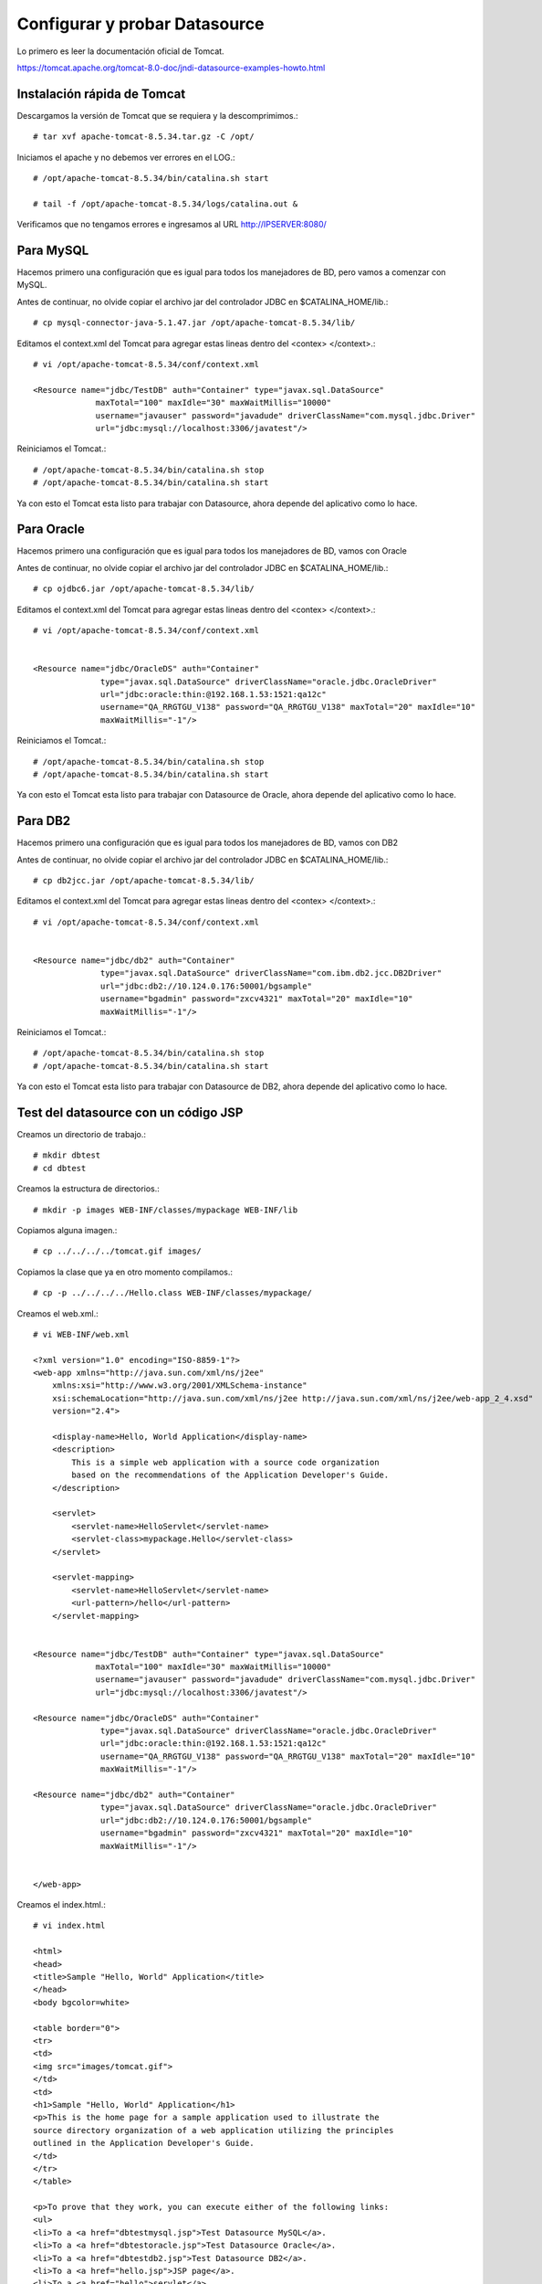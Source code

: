 Configurar y probar Datasource 
===============================

Lo primero es leer la documentación oficial de Tomcat.

https://tomcat.apache.org/tomcat-8.0-doc/jndi-datasource-examples-howto.html




Instalación rápida de Tomcat
++++++++++++++++++++++++++++

Descargamos la versión de Tomcat que se requiera y la descomprimimos.::

	# tar xvf apache-tomcat-8.5.34.tar.gz -C /opt/

Iniciamos el apache y no debemos ver errores en el LOG.::

	# /opt/apache-tomcat-8.5.34/bin/catalina.sh start

	# tail -f /opt/apache-tomcat-8.5.34/logs/catalina.out &

Verificamos que no tengamos errores e ingresamos al URL http://IPSERVER:8080/


Para MySQL
+++++++++++

Hacemos primero una configuración que es igual para todos los manejadores de BD, pero vamos a comenzar con MySQL.


Antes de continuar, no olvide copiar el archivo jar del controlador JDBC en $CATALINA_HOME/lib.::

	# cp mysql-connector-java-5.1.47.jar /opt/apache-tomcat-8.5.34/lib/



Editamos el context.xml del Tomcat para agregar estas lineas dentro del <contex> </context>.::

	# vi /opt/apache-tomcat-8.5.34/conf/context.xml

	<Resource name="jdbc/TestDB" auth="Container" type="javax.sql.DataSource"
		     maxTotal="100" maxIdle="30" maxWaitMillis="10000"
		     username="javauser" password="javadude" driverClassName="com.mysql.jdbc.Driver"
		     url="jdbc:mysql://localhost:3306/javatest"/>


Reiniciamos el Tomcat.::

	# /opt/apache-tomcat-8.5.34/bin/catalina.sh stop
	# /opt/apache-tomcat-8.5.34/bin/catalina.sh start

Ya con esto el Tomcat esta listo para trabajar con Datasource, ahora depende del aplicativo como lo hace.

Para Oracle
+++++++++++

Hacemos primero una configuración que es igual para todos los manejadores de BD, vamos con Oracle


Antes de continuar, no olvide copiar el archivo jar del controlador JDBC en $CATALINA_HOME/lib.::

	# cp ojdbc6.jar /opt/apache-tomcat-8.5.34/lib/


Editamos el context.xml del Tomcat para agregar estas lineas dentro del <contex> </context>.::

	# vi /opt/apache-tomcat-8.5.34/conf/context.xml


	<Resource name="jdbc/OracleDS" auth="Container"
		      type="javax.sql.DataSource" driverClassName="oracle.jdbc.OracleDriver"
		      url="jdbc:oracle:thin:@192.168.1.53:1521:qa12c"
		      username="QA_RRGTGU_V138" password="QA_RRGTGU_V138" maxTotal="20" maxIdle="10"
		      maxWaitMillis="-1"/>


Reiniciamos el Tomcat.::

	# /opt/apache-tomcat-8.5.34/bin/catalina.sh stop
	# /opt/apache-tomcat-8.5.34/bin/catalina.sh start

Ya con esto el Tomcat esta listo para trabajar con Datasource de Oracle, ahora depende del aplicativo como lo hace.


Para DB2
+++++++++++

Hacemos primero una configuración que es igual para todos los manejadores de BD, vamos con DB2


Antes de continuar, no olvide copiar el archivo jar del controlador JDBC en $CATALINA_HOME/lib.::

	# cp db2jcc.jar /opt/apache-tomcat-8.5.34/lib/


Editamos el context.xml del Tomcat para agregar estas lineas dentro del <contex> </context>.::

	# vi /opt/apache-tomcat-8.5.34/conf/context.xml


	<Resource name="jdbc/db2" auth="Container"
		      type="javax.sql.DataSource" driverClassName="com.ibm.db2.jcc.DB2Driver"
		      url="jdbc:db2://10.124.0.176:50001/bgsample"
		      username="bgadmin" password="zxcv4321" maxTotal="20" maxIdle="10"
		      maxWaitMillis="-1"/>


Reiniciamos el Tomcat.::

	# /opt/apache-tomcat-8.5.34/bin/catalina.sh stop
	# /opt/apache-tomcat-8.5.34/bin/catalina.sh start


Ya con esto el Tomcat esta listo para trabajar con Datasource de DB2, ahora depende del aplicativo como lo hace.



Test del datasource con un código JSP
+++++++++++++++++++++++++++++++++++++

Creamos un directorio de trabajo.::

	# mkdir dbtest
	# cd dbtest

Creamos la estructura de directorios.::

	# mkdir -p images WEB-INF/classes/mypackage WEB-INF/lib

Copiamos alguna imagen.::

	# cp ../../../../tomcat.gif images/

Copiamos la clase que ya en otro momento compilamos.::

	# cp -p ../../../../Hello.class WEB-INF/classes/mypackage/


Creamos el web.xml.::

	# vi WEB-INF/web.xml

	<?xml version="1.0" encoding="ISO-8859-1"?>
	<web-app xmlns="http://java.sun.com/xml/ns/j2ee"
	    xmlns:xsi="http://www.w3.org/2001/XMLSchema-instance"
	    xsi:schemaLocation="http://java.sun.com/xml/ns/j2ee http://java.sun.com/xml/ns/j2ee/web-app_2_4.xsd"
	    version="2.4">

	    <display-name>Hello, World Application</display-name>
	    <description>
		This is a simple web application with a source code organization
		based on the recommendations of the Application Developer's Guide.
	    </description>

	    <servlet>
		<servlet-name>HelloServlet</servlet-name>
		<servlet-class>mypackage.Hello</servlet-class>
	    </servlet>

	    <servlet-mapping>
		<servlet-name>HelloServlet</servlet-name>
		<url-pattern>/hello</url-pattern>
	    </servlet-mapping>


        <Resource name="jdbc/TestDB" auth="Container" type="javax.sql.DataSource"
                     maxTotal="100" maxIdle="30" maxWaitMillis="10000"
                     username="javauser" password="javadude" driverClassName="com.mysql.jdbc.Driver"
                     url="jdbc:mysql://localhost:3306/javatest"/>

        <Resource name="jdbc/OracleDS" auth="Container"
                      type="javax.sql.DataSource" driverClassName="oracle.jdbc.OracleDriver"
                      url="jdbc:oracle:thin:@192.168.1.53:1521:qa12c"
                      username="QA_RRGTGU_V138" password="QA_RRGTGU_V138" maxTotal="20" maxIdle="10"
                      maxWaitMillis="-1"/>

        <Resource name="jdbc/db2" auth="Container"
                      type="javax.sql.DataSource" driverClassName="oracle.jdbc.OracleDriver"
                      url="jdbc:db2://10.124.0.176:50001/bgsample"
                      username="bgadmin" password="zxcv4321" maxTotal="20" maxIdle="10"
                      maxWaitMillis="-1"/>


	</web-app>


Creamos el index.html.::

	# vi index.html

	<html>
	<head>
	<title>Sample "Hello, World" Application</title>
	</head>
	<body bgcolor=white>

	<table border="0">
	<tr>
	<td>
	<img src="images/tomcat.gif">
	</td>
	<td>
	<h1>Sample "Hello, World" Application</h1>
	<p>This is the home page for a sample application used to illustrate the
	source directory organization of a web application utilizing the principles
	outlined in the Application Developer's Guide.
	</td>
	</tr>
	</table>

	<p>To prove that they work, you can execute either of the following links:
	<ul>
	<li>To a <a href="dbtestmysql.jsp">Test Datasource MySQL</a>.
	<li>To a <a href="dbtestoracle.jsp">Test Datasource Oracle</a>.
	<li>To a <a href="dbtestdb2.jsp">Test Datasource DB2</a>.
	<li>To a <a href="hello.jsp">JSP page</a>.
	<li>To a <a href="hello">servlet</a>.
	</ul>

	</body>
	</html>

Creamos una JSP solo de demo, llamado hello.jsp, esto se puede omitir.::

	<html>
	<head>
	<title>Sample Application JSP Page</title>
	</head>
	<body bgcolor=white>

	<table border="0">
	<tr>
	<td align=center>
	<img src="images/tomcat.gif">
	</td>
	<td>
	<h1>Sample Application JSP Page</h1>
	This is the output of a JSP page that is part of the Hello, World
	application.
	</td>
	</tr>
	</table>

	<%= new String("Hello!") %>

	</body>
	</html>


Creamos nuestras paginas de test en JSP para cada datasource.
Para MySQL y la llamamos dbtestmysql.jsp .::

	<%@page import="java.sql.*, javax.sql.*, javax.naming.*"%>
	<html>
	<head>
	<title>Using a DataSource</title>
	</head>
	<body>
	<h1>Using a DataSource</h1>
	<%
	    DataSource ds = null;
	    Connection conn = null;
	    ResultSet result = null;
	    Statement stmt = null;
	    ResultSetMetaData rsmd = null;
	    try{
	      Context context = new InitialContext();
	      Context envCtx = (Context) context.lookup("java:comp/env");
	      ds =  (DataSource)envCtx.lookup("jdbc/TestDB");
	      if (ds != null) {
		conn = ds.getConnection();
		stmt = conn.createStatement();
		result = stmt.executeQuery("SELECT * FROM testdata");
	       }
	     }
	     catch (SQLException e) {
		System.out.println("Error occurred " + e);
	      }
	      int columns=0;
	      try {
		rsmd = result.getMetaData();
		columns = rsmd.getColumnCount();
	      }
	      catch (SQLException e) {
		 System.out.println("Error occurred " + e);
	      }
	 %>
	 <table width="90%" border="1">
	   <tr>
	   <% // write out the header cells containing the column labels
	      try {
		 for (int i=1; i<=columns; i++) {
		      out.write("<th>" + rsmd.getColumnLabel(i) + "</th>");
		 }
	   %>
	   </tr>
	   <% // now write out one row for each entry in the database table
		 while (result.next()) {
		    out.write("<tr>");
		    for (int i=1; i<=columns; i++) {
		      out.write("<td>" + result.getString(i) + "</td>");
		    }
		    out.write("</tr>");
		 }
	 
		 // close the connection, resultset, and the statement
		 result.close();
		 stmt.close();
		 conn.close();
	      } // end of the try block
	      catch (SQLException e) {
		 System.out.println("Error " + e);
	      }
	      // ensure everything is closed
	    finally {
	     try {
	       if (stmt != null)
		stmt.close();
	       }  catch (SQLException e) {}
	       try {
		if (conn != null)
		 conn.close();
		} catch (SQLException e) {}
	    }
	 
	    %>
	</table>
	</body>
	</html>


Para Oracle y le llamamos dbtestoracle.jsp::


	<%@page import="java.sql.*, javax.sql.*, javax.naming.*"%>
	<html>
	<head>
	<title>Using a DataSource</title>
	</head>
	<body>
	<h1>Using a DataSource</h1>
	<%
	    DataSource ds = null;
	    Connection conn = null;
	    ResultSet result = null;
	    Statement stmt = null;
	    ResultSetMetaData rsmd = null;
	    try{
	      Context context = new InitialContext();
	      Context envCtx = (Context) context.lookup("java:comp/env");
	      ds =  (DataSource)envCtx.lookup("jdbc/OracleDS");
	      if (ds != null) {
		conn = ds.getConnection();
		stmt = conn.createStatement();
		result = stmt.executeQuery("SELECT * FROM CDSE_USER");
	       }
	     }
	     catch (SQLException e) {
		System.out.println("Error occurred " + e);
	      }
	      int columns=0;
	      try {
		rsmd = result.getMetaData();
		columns = rsmd.getColumnCount();
	      }
	      catch (SQLException e) {
		 System.out.println("Error occurred " + e);
	      }
	 %>
	 <table width="90%" border="1">
	   <tr>
	   <% // write out the header cells containing the column labels
	      try {
		 for (int i=1; i<=columns; i++) {
		      out.write("<th>" + rsmd.getColumnLabel(i) + "</th>");
		 }
	   %>
	   </tr>
	   <% // now write out one row for each entry in the database table
		 while (result.next()) {
		    out.write("<tr>");
		    for (int i=1; i<=columns; i++) {
		      out.write("<td>" + result.getString(i) + "</td>");
		    }
		    out.write("</tr>");
		 }
	 
		 // close the connection, resultset, and the statement
		 result.close();
		 stmt.close();
		 conn.close();
	      } // end of the try block
	      catch (SQLException e) {
		 System.out.println("Error " + e);
	      }
	      // ensure everything is closed
	    finally {
	     try {
	       if (stmt != null)
		stmt.close();
	       }  catch (SQLException e) {}
	       try {
		if (conn != null)
		 conn.close();
		} catch (SQLException e) {}
	    }
	 
	    %>
	</table>
	</body>
	</html>

Para DB2, y le llamamos dbtestdb2.jsp.::

	<%@page import="java.sql.*, javax.sql.*, javax.naming.*"%>
	<html>
	<head>
	<title>Using a DataSource</title>
	</head>
	<body>
	<h1>Using a DataSource</h1>
	<%
	    DataSource ds = null;
	    Connection conn = null;
	    ResultSet result = null;
	    Statement stmt = null;
	    ResultSetMetaData rsmd = null;
	    try{
	      Context context = new InitialContext();
	      Context envCtx = (Context) context.lookup("java:comp/env");
	      ds =  (DataSource)envCtx.lookup("jdbc/db2");
	      if (ds != null) {
		conn = ds.getConnection();
		stmt = conn.createStatement();
		result = stmt.executeQuery("SELECT * FROM ALGUNATABLAAQUI");
	       }
	     }
	     catch (SQLException e) {
		System.out.println("Error occurred " + e);
	      }
	      int columns=0;
	      try {
		rsmd = result.getMetaData();
		columns = rsmd.getColumnCount();
	      }
	      catch (SQLException e) {
		 System.out.println("Error occurred " + e);
	      }
	 %>
	 <table width="90%" border="1">
	   <tr>
	   <% // write out the header cells containing the column labels
	      try {
		 for (int i=1; i<=columns; i++) {
		      out.write("<th>" + rsmd.getColumnLabel(i) + "</th>");
		 }
	   %>
	   </tr>
	   <% // now write out one row for each entry in the database table
		 while (result.next()) {
		    out.write("<tr>");
		    for (int i=1; i<=columns; i++) {
		      out.write("<td>" + result.getString(i) + "</td>");
		    }
		    out.write("</tr>");
		 }
	 
		 // close the connection, resultset, and the statement
		 result.close();
		 stmt.close();
		 conn.close();
	      } // end of the try block
	      catch (SQLException e) {
		 System.out.println("Error " + e);
	      }
	      // ensure everything is closed
	    finally {
	     try {
	       if (stmt != null)
		stmt.close();
	       }  catch (SQLException e) {}
	       try {
		if (conn != null)
		 conn.close();
		} catch (SQLException e) {}
	    }
	 
	    %>
	</table>
	</body>
	</html>


Creamos el war.::

	# zip -r dbtest.war *

Desplegamos el war en $CATALINA_HOME/webapp.::

	# cp -p dbtest.war /opt/apache-tomcat-8.5.34/webapps/

Montamos el LOG para ir viendo lo que pasa.::

	# tail -f /opt/apache-tomcat-8.5.34/logs/catalina.out &

Vemos la salida del LOG.::

	21-Sep-2018 10:20:17.341 INFORMACIÓN [localhost-startStop-13] org.apache.catalina.startup.HostConfig.deployWAR Despliegue del archivo [/opt/apache-tomcat-8.5.34/webapps/dbtest.war] de la aplicación web
	21-Sep-2018 10:20:17.518 INFORMACIÓN [localhost-startStop-13] org.apache.jasper.servlet.TldScanner.scanJars Al menos un JAR, que se ha explorado buscando TLDs, aún no contenía TLDs. Activar historial de depuración para este historiador para una completa lista de los JARs que fueron explorados y de los que nos se halló TLDs. Saltarse JARs no necesarios durante la exploración puede dar lugar a una mejora de tiempo significativa en el arranque y compilación de JSP .
	21-Sep-2018 10:20:17.526 INFORMACIÓN [localhost-startStop-13] org.apache.catalina.startup.HostConfig.deployWAR Deployment of web application archive [/opt/apache-tomcat-8.5.34/webapps/dbtest.war] has finished in [185] ms


Probamos ahora en el navegador, http:IPSERVER:8080/dbtest

.. figure:: ../images/datasource/01.png



Seleccionamos el link del MySQL.:

.. figure:: ../images/datasource/02.png




Seleccionamos el link del Oracle.:

.. figure:: ../images/datasource/03.png

